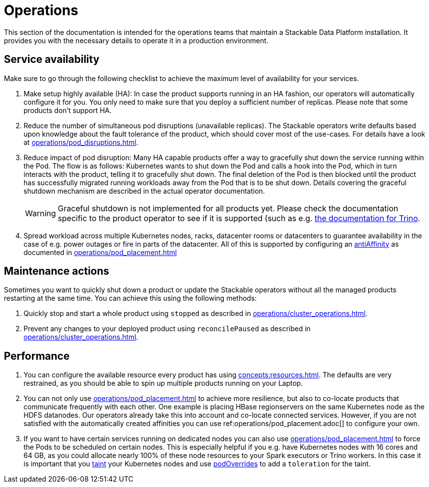 = Operations

This section of the documentation is intended for the operations teams that maintain a Stackable Data Platform installation.
It provides you with the necessary details to operate it in a production environment.

== Service availability

Make sure to go through the following checklist to achieve the maximum level of availability for your services.

1. Make setup highly available (HA): In case the product supports running in an HA fashion, our operators will automatically
   configure it for you. You only need to make sure that you deploy a sufficient number of replicas. Please note that
   some products don't support HA.
2. Reduce the number of simultaneous pod disruptions (unavailable replicas). The Stackable operators write defaults
   based upon knowledge about the fault tolerance of the product, which should cover most of the use-cases. For details
   have a look at xref:operations/pod_disruptions.adoc[].
3. Reduce impact of pod disruption: Many HA capable products offer a way to gracefully shut down the service running
   within the Pod. The flow is as follows: Kubernetes wants to shut down the Pod and calls a hook into the Pod, which in turn
   interacts with the product, telling it to gracefully shut down. The final deletion of the Pod is then blocked until
   the product has successfully migrated running workloads away from the Pod that is to be shut down. Details covering the graceful shutdown mechanism are described in the actual operator documentation.
+
WARNING: Graceful shutdown is not implemented for all products yet. Please check the documentation specific to the product operator to see if it is supported (such as e.g. xref:trino:usage-guide/operations/graceful-shutdown.adoc[the documentation for Trino].

4. Spread workload across multiple Kubernetes nodes, racks, datacenter rooms or datacenters to guarantee availability
   in the case of e.g. power outages or fire in parts of the datacenter. All of this is supported by
   configuring an https://kubernetes.io/docs/concepts/scheduling-eviction/assign-pod-node/[antiAffinity] as documented in
   xref:operations/pod_placement.adoc[]

== Maintenance actions

Sometimes you want to quickly shut down a product or update the Stackable operators without all the managed products
restarting at the same time. You can achieve this using the following methods:

1. Quickly stop and start a whole product using `stopped` as described in xref:operations/cluster_operations.adoc[].
2. Prevent any changes to your deployed product using `reconcilePaused` as described in xref:operations/cluster_operations.adoc[].

== Performance

1. You can configure the available resource every product has using xref:concepts:resources.adoc[]. The defaults are
   very restrained, as you should be able to spin up multiple products running on your Laptop.
2. You can not only use xref:operations/pod_placement.adoc[] to achieve more resilience, but also to co-locate products
   that communicate frequently with each other. One example is placing HBase regionservers on the same Kubernetes node
   as the HDFS datanodes. Our operators already take this into account and co-locate connected services. However, if
   you are not satisfied with the automatically created affinities you can use ref:operations/pod_placement.adoc[] to
   configure your own.
3. If you want to have certain services running on dedicated nodes you can also use xref:operations/pod_placement.adoc[]
   to force the Pods to be scheduled on certain nodes. This is especially helpful if you e.g. have Kubernetes nodes with
   16 cores and 64 GB, as you could allocate nearly 100% of these node resources to your Spark executors or Trino workers.
   In this case it is important that you https://kubernetes.io/docs/concepts/scheduling-eviction/taint-and-toleration/[taint]
   your Kubernetes nodes and use xref:overrides.adoc#pod-overrides[podOverrides] to add a `toleration` for the taint.
